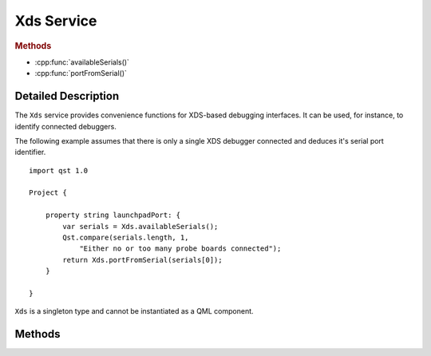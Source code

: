 Xds Service
===========

..  cpp:class:: Xds

    Helper for XDS-based debugging interfaces.

..  cpp:namespace:: Xds

..  rubric:: Methods

- :cpp:func:`availableSerials()`
- :cpp:func:`portFromSerial()`


Detailed Description
--------------------

..  cpp:namespace:: Xds


The ``Xds`` service provides convenience functions for XDS-based debugging
interfaces. It can be used, for instance, to identify connected debuggers.

The following example assumes that there is only a single XDS debugger connected
and deduces it's serial port identifier.

::

    import qst 1.0

    Project {

        property string launchpadPort: {
            var serials = Xds.availableSerials();
            Qst.compare(serials.length, 1,
                "Either no or too many probe boards connected");
            return Xds.portFromSerial(serials[0]);
        }

    }

``Xds`` is a singleton type and cannot be instantiated as a QML component.


Methods
-------

..  cpp:function:: stringlist availableSerials()

    Returns the serial numbers of all connected XDS debuggers as an array of
    strings.


..  cpp:function:: string portFromSerial(string serial)

    Returns the port to which a given `serial` is connected to.